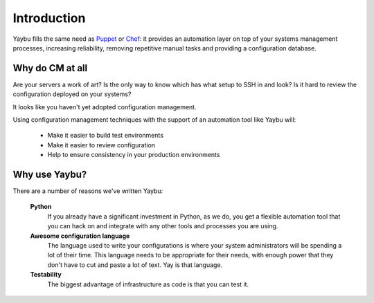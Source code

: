============
Introduction
============

Yaybu fills the same need as Puppet_ or Chef_: it provides an automation layer
on top of your systems management processes, increasing reliability, removing
repetitive manual tasks and providing a configuration database.

.. _Puppet: http://www.puppetlabs.com/
.. _Chef: http://wiki.opscode.com/display/chef/Home

Why do CM at all
================

Are your servers a work of art? Is the only way to know which has what setup
to SSH in and look? Is it hard to review the configuration deployed on your
systems?

It looks like you haven't yet adopted configuration management.

Using configuration management techniques with the support of an automation
tool like Yaybu will:

 * Make it easier to build test environments
 * Make it easier to review configuration
 * Help to ensure consistency in your production environments


Why use Yaybu?
==============

There are a number of reasons we've written Yaybu:

 **Python**
  If you already have a significant investment in Python, as we do, you get
  a flexible automation tool that you can hack on and integrate with any
  other tools and processes you are using.
 **Awesome configuration language**
  The language used to write your configurations is where your system
  administrators will be spending a lot of their time. This language needs
  to be appropriate for their needs, with enough power that they don't
  have to cut and paste a lot of text. Yay is that language.
 **Testability**
  The biggest advantage of infrastructure as code is that you can test it.


